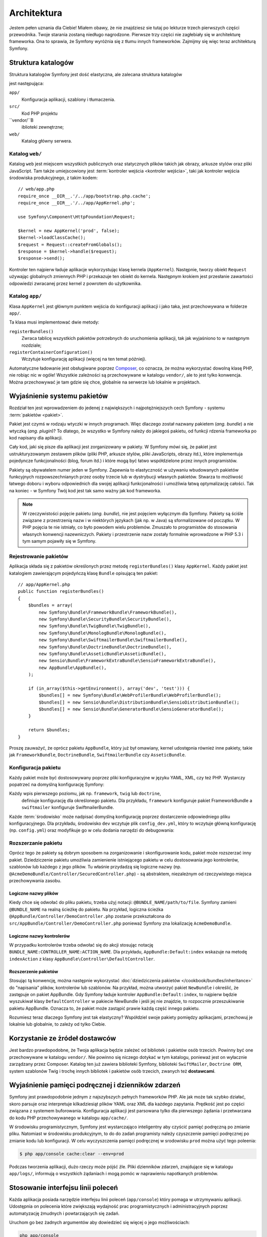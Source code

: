 .. highlight:: php
   :linenothreshold: 2

Architektura
============

Jestem pełen uznania dla Ciebie! Miałem obawy, że nie znajdziesz sie tutaj po
lekturze trzech pierwszych części przewodnika. Twoje starania zostaną niedługo
nagrodzone. Pierwsze trzy części nie zagłebiały się w architekturę frameworka.
Ona to sprawia, że Symfony wyróżnia się z tłumu innych frameworków.
Zajmijmy się więc teraz architekturą Symfony.

Struktura katalogów
-------------------

Struktura katalogów Symfony jest dość elastyczna, ale zalecana struktura katalogów

jest następująca:

``app/``
   Konfiguracja aplikacji, szablony i tłumaczenia.

``src/``
   Kod PHP projektu

``vendor/``B
   iblioteki zewnętrzne;

``web/``
   Katalog główny serwera.

Katalog ``web/``
~~~~~~~~~~~~~~~~

Katalog ``web`` jest miejscem wszystkich publicznych oraz statycznych
plików takich jak obrazy, arkusze stylów oraz pliki JavaScript. Tam także
umiejscowiony jest :term:`kontroler wejścia <kontroler wejścia>`, taki jak
kontroler wejścia środowiska produkcyjnego, z takim kodem::

    // web/app.php
    require_once __DIR__.'/../app/bootstrap.php.cache';
    require_once __DIR__.'/../app/AppKernel.php';

    use Symfony\Component\HttpFoundation\Request;

    $kernel = new AppKernel('prod', false);
    $kernel->loadClassCache();
    $request = Request::createFromGlobals();
    $response = $kernel->handle($request);
    $response->send();

Kontroler ten najpierw ładuje aplikacje wykorzystując klasę kernela (``AppKernel``).
Następnie, tworzy obiekt ``Request`` używając globalnych zmiennych
PHP i przekazuje ten obiekt do kernela. Następnym krokiem jest przesłanie zawartości
odpowiedzi zwracanej przez kernel z powrotem do użytkownika.

.. _the-app-dir:

Katalog ``app/``
~~~~~~~~~~~~~~~~

Klasa ``AppKernel`` jest głównym punktem wejścia do konfiguracji aplikacji
i jako taka, jest przechowywana w folderze ``app/``.

Ta klasa musi implementować dwie metody:

``registerBundles()``
   Zwraca tablicę wszystkich pakietów potrzebnych do uruchomienia aplikacji, tak
   jak wyjaśniono to w następnym rozdziale;

``registerContainerConfiguration()``
    Wczytuje konfigurację aplikacji (więcej na ten temat później).

Automatyczne ładowanie jest obsługiwane poprzez `Composer`_, co oznacza, że można
wykorzystać dowolną klasę PHP, nie robiąc nic w ogóle! Wszystkie zależności są
przechowywane w katalogu ``vendor/``, ale to jest tylko konwencja.
Można przechowywać je tam gdzie się chce, globalnie na serwerze lub lokalnie w projektach.


Wyjaśnienie systemu pakietów
----------------------------

Rozdział ten jest wprowadzeniem do jedenej z największych i najpotężniejszych cech Symfony -
systemu :term:`pakietów <pakiet>`.

Pakiet jest czymś w rodzaju wtyczki w innych programach. Więc dlaczego został nazwany
pakietem (*ang. bundle*) a nie wtyczką (*ang. plugin*)? To dlatego, że wszystko w Symfony
należy do jakiegoś pakietu, od funkcji rdzenia frameworka po kod napisany dla aplikacji.

Cały kod, jaki się pisze dla aplikacji jest zorganizowany w pakiety. W Symfony
mówi się, że pakiet jest ustrukturyzowanym zestawem plików (pliki PHP, arkusze stylów,
pliki JavaScripts, obrazy itd.), które implementuja pojedyncze funkcjonalności
(blog, forum  itd.) i które mogą być łatwo współdzielone przez innych programistów.

Pakiety są obywatelem numer jeden w Symfony. Zapewnia to elastyczność w używaniu
wbudowanych pakietów funkcyjnych rozpowszechnianych przez osoby trzecie lub w dystrybucji
własnych pakietów. Stwarza to możliwość łatwego doboru i wyboru odpowiednich
dla swojej aplikacji funkcjonalności i umożliwia łatwą optymalizację całości.
Tak na koniec - w Symfony Twój kod jest tak samo ważny jak kod frameworka.

.. note::

   W rzeczywistości pojęcie pakietu (*ang. bundle*), nie jest pojęciem wyłącznym
   dla Symfony. Pakiety są ściśle związane z przestrzenią nazw i w niektórych
   językach (jak np. w Java) są sformalizowane od początku. W PHP pojęcia te nie
   istniały, co było powodem wielu problemów. Zmuszało to programistów do stosowania
   własnych konwencji nazewniczych. Pakiety i przestrzenie nazw zostały formalnie
   wprowadzone w PHP 5.3 i tym samym pojawiły się w Symfony.

Rejestrowanie pakietów
~~~~~~~~~~~~~~~~~~~~~~

Aplikacja składa się z pakietów określonych przez metodę ``registerBundles()``
klasy ``AppKernel``. Każdy pakiet jest katalogiem zawierającym pojedyńczą klasę
``Bundle`` opisującą ten pakiet::

    // app/AppKernel.php
    public function registerBundles()
    {
        $bundles = array(
            new Symfony\Bundle\FrameworkBundle\FrameworkBundle(),
            new Symfony\Bundle\SecurityBundle\SecurityBundle(),
            new Symfony\Bundle\TwigBundle\TwigBundle(),
            new Symfony\Bundle\MonologBundle\MonologBundle(),
            new Symfony\Bundle\SwiftmailerBundle\SwiftmailerBundle(),
            new Symfony\Bundle\DoctrineBundle\DoctrineBundle(),
            new Symfony\Bundle\AsseticBundle\AsseticBundle(),
            new Sensio\Bundle\FrameworkExtraBundle\SensioFrameworkExtraBundle(),
            new AppBundle\AppBundle(),
        );

        if (in_array($this->getEnvironment(), array('dev', 'test'))) {
            $bundles[] = new Symfony\Bundle\WebProfilerBundle\WebProfilerBundle();
            $bundles[] = new Sensio\Bundle\DistributionBundle\SensioDistributionBundle();
            $bundles[] = new Sensio\Bundle\GeneratorBundle\SensioGeneratorBundle();
        }

        return $bundles;
    }
    
Proszę zauważyć, że oprócz pakietu ``AppBundle``, który już był omawiany, kernel
udostępnia również inne pakiety, takie jak ``FrameworkBundle``, ``DoctrineBundle``,
``SwiftmailerBundle`` czy ``AsseticBundle``.

Konfiguracja pakietu
~~~~~~~~~~~~~~~~~~~~

Każdy pakiet może być dostosowywany poprzez pliki konfiguracyjne w języku YAML,
XML, czy też PHP. Wystarczy popatrzeć na domyślną konfigurację Symfony:

.. code-block:: yaml
   :linenos:

    # app/config/config.yml
    imports:
        - { resource: parameters.yml }
        - { resource: security.yml }
        - { resource: services.yml }

    framework:
        #esi:             ~
        #translator:      { fallbacks: ["%locale%"] }
        secret:          '%secret%'
        router:
            resource: '%kernel.root_dir%/config/routing.yml'
            strict_requirements: '%kernel.debug%'
        form:            true
        csrf_protection: true
        validation:      { enable_annotations: true }
        templating:      { engines: ['twig'] }
        default_locale:  '%locale%'
        trusted_proxies: ~
        session:         ~

    # Twig Configuration
    twig:
        debug:            '%kernel.debug%'
        strict_variables: '%kernel.debug%'

    # Swift Mailer Configuration
    swiftmailer:
        transport: '%mailer_transport%'
        host:      '%mailer_host%'
        username:  '%mailer_user%'
        password:  '%mailer_password%'
        spool:     { type: memory }

    # ...

Każdy wpis pierwszego poziomu, jak np. ``framework``, ``twig`` lub ``doctrine``,
 definiuje konfigurację dla określonego pakietu. Dla przykładu, ``framework``
 konfiguruje pakiet FrameworkBundle a ``swiftmailer`` konfiguruje SwiftmailerBundle.

Każde :term:`środowisko` może nadpisać domyślną konfigurację poprzez dostarczenie
odpowiedniego pliku konfiguracyjnego. Dla przykładu, środowisko ``dev`` wczytuje plik
``config_dev.yml``, który to wczytuje główną konfigurację (np. ``config.yml``) oraz
modyfikuje go w celu dodania narzędzi do debugowania:

.. code-block:: yaml
   :linenos:

    # app/config/config_dev.yml
    imports:
        - { resource: config.yml }

    framework:
        router:   { resource: '%kernel.root_dir%/config/routing_dev.yml' }
        profiler: { only_exceptions: false }

    web_profiler:
        toolbar: true
        intercept_redirects: false

    # ...

Rozszerzanie pakietu
~~~~~~~~~~~~~~~~~~~~

Oprócz tego że pakiety są dobrym sposobem na zorganizowanie i skonfigurowanie kodu,
pakiet może rozszerzać inny pakiet. Dziedziczenie pakietu umożliwia zamienienie
istniejącego pakietu w celu dostosowania jego kontrolerów, szablonów lub każdego
z jego plików. Tu właśnie przydadzą się logiczne nazwy
(np. ``@AcmeDemoBundle/Controller/SecuredController.php``) - są abstraktem,
niezależnym od rzeczywistego miejsca przechowywania zasobu.

Logiczne nazwy plików
.....................

Kiedy chce się odwołać do pliku pakietu, trzeba użyj notacji:
``@BUNDLE_NAME/path/to/file``. Symfony zamieni ``@BUNDLE_NAME`` na
realną ścieżkę do pakietu. Na przykład, logiczna ścieżka
``@AppBundle/Controller/DemoController.php`` zostanie przekształcona
do ``src/AppBundle/Controller/DemoController.php`` ponieważ Symfony
zna lokalizację ``AcmeDemoBundle``.

Logiczne nazwy kontrolerów
..........................

W przypadku kontrolerów trzeba odwołać się do akcji stosując notację
``BUNDLE_NAME:CONTROLLER_NAME:ACTION_NAME``. Dla przykładu,
``AppBundle:Default:index`` wskazuje na metodę ``indexAction``
z klasy ``AppBundle\Controller\DefaultController``.


Rozszerzenie pakietów
.....................

Stosując tą konwencję, można następnie wykorzystać
:doc:`dziedziczenia pakietów </cookbook/bundles/inheritance>` do "napisania" plików,
kontrolerów lub szablonów. Na przykład, można utworzyć pakiet ``NewBundle``
i  określić, że zastępuje on pakiet AppBundle. Gdy Symfony ładuje kontroler
``AppBundle:Default:index``, to najpierw będzie wyszukiwał klasy ``DefaultController``
w pakiecie NewBundle i jeśli jej nie znajdzie, to rozpocznie przeszukiwanie
pakietu AppBundle. Oznacza to, że pakiet może zastąpić prawie każdą część
innego pakietu.

Rozumiesz teraz dlaczego Symfony jest tak elastyczny? Współdziel swoje pakiety
pomiędzy aplikacjami, przechowuj je lokalnie lub globalnie, to zależy od tylko
Ciebie.

.. _using-vendors:

Korzystanie ze żródeł dostawców
-------------------------------

Jest bardzo prawdopodobne, że Twoja aplikacja będzie zależeć od bibliotek i pakietów
osób trzecich. Powinny być one przechowywane w katalogu ``vendor/``.
Nie powinno się niczego dotykać w tym katalogu, ponieważ jest on wyłacznie zarządzany
przez Composer.
Katalog ten już zawiera biblioteki Symfony, biblioteki ``SwiftMailer``, ``Doctrine ORM``,
system szablonów Twig i trochę innych bibliotek i pakietów osób trzecich, zwanych
też **dostawcami**.

Wyjaśnienie pamięci podręcznej i dzienników zdarzeń
---------------------------------------------------

Symfony jest prawdopodobnie jednym z najszybszych pełnych frameworków PHP.
Ale jak może tak szybko działać, skoro parsuje oraz interpretuje kilkadziesiąt
plików YAML oraz XML dla każdego zapytania. Prędkość jest po części związana
z systemem buforowania. Konfiguracja aplikacji jest parsowana tylko dla pierwszego
żądania i przetwarzana do kodu PHP przechowywanego w katalogu ``app/cache/``.

W środowisku programistycznym, Symfony jest wystarczająco inteligentny aby czyścić
pamięć podręczną po zmianie pliku. Natomiast w środowisku produkcyjnym, to do 
do zadań programisty należy czyszczenie pamięci podręcznej po zmianie kodu lub
konfiguracji. W celu wyczyszczenia pamięci podręcznej w srodowisku ``prod`` można
użyć tego poleenia:

.. code-block:: bash

    $ php app/console cache:clear --env=prod

Podczas tworzenia aplikacji, dużo rzeczy może pójść źle. Pliki dzienników zdarzeń,
znajdujące się w katalogu ``app/logs/``, informują o wszystkich żądaniach
i mogą pomóc w naprawieniu napotkanych problemów.

Stosowanie interfejsu linii poleceń
-----------------------------------

Każda aplikacja posiada narzędzie interfejsu linii poleceń (``app/console``)
który pomaga w utrzymywaniu aplikacji. Udostępnia on polecenia które zwiększają
wydajność prac programistycznych i administracyjnych poprzez automatyzację żmudnych
i powtarzających się zadań.

Uruchom go bez żadnych argumentów aby dowiedzieć się więcej o jego możliwościach:

.. code-block:: bash

    php app/console

Opcja ``--help`` pomaga w poznaniu dostępnych poleceń:

.. code-block:: bash

    php app/console debug:router --help

Podsumowanie
------------

Sądzę, że po przeczytaniu tego przewodnika uważny czytelnik powinieneś czuć
się komfortowo w pracy z Symfony. Wszystko w Symfony jest zaprojektowane tak by
sprostać oczekiwaniom programisty. Zatem, zmieniaj nazwy, przenoś katalogi zgodnie
z swoimi potrzebami.

To wszystko jeśli chodzi o szybkie wprowadzenie w tematyke Symfony. Musisz się
jeszcze dużo nauczyć o Symfony by stać się mistrzem, od testowania do wysyłania
poczty e-mail. Chcesz zapoznać sie z tymi tematami? Nie musisz specjalnie
szukać - przejdź do lektury podręcznika i wybierz tam dowolny temat.

.. _`Composer`:                http://getcomposer.org